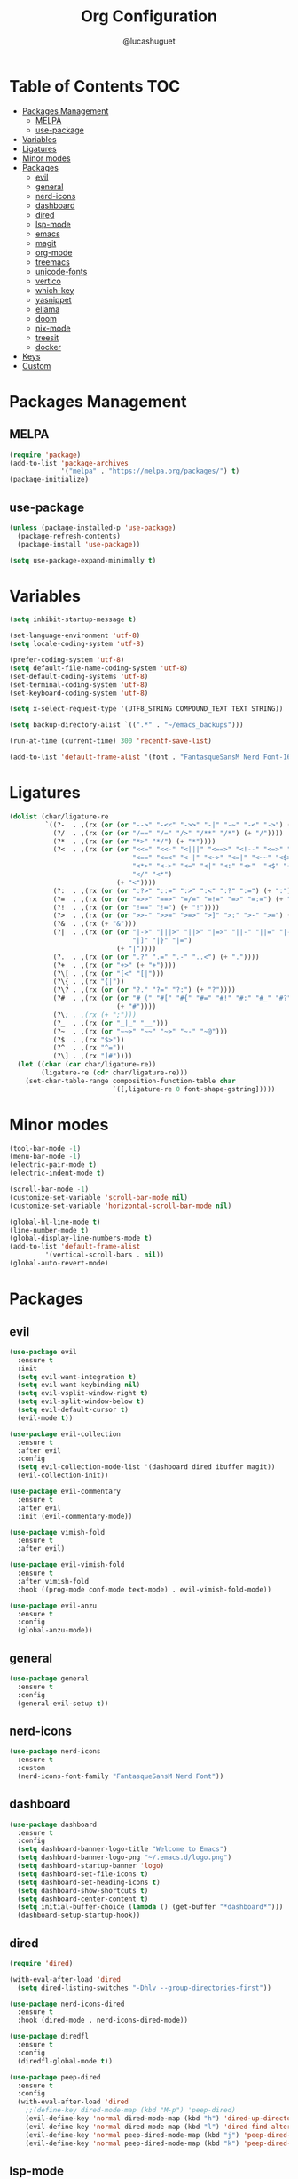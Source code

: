 #+title:Org Configuration
#+author: @lucashuguet
#+property: header-args :tangle init.el
#+auto_tangle: t

* Table of Contents :TOC:
- [[#packages-management][Packages Management]]
  - [[#melpa][MELPA]]
  - [[#use-package][use-package]]
- [[#variables][Variables]]
- [[#ligatures][Ligatures]]
- [[#minor-modes][Minor modes]]
- [[#packages][Packages]]
  - [[#evil][evil]]
  - [[#general][general]]
  - [[#nerd-icons][nerd-icons]]
  - [[#dashboard][dashboard]]
  - [[#dired][dired]]
  - [[#lsp-mode][lsp-mode]]
  - [[#emacs][emacs]]
  - [[#magit][magit]]
  - [[#org-mode][org-mode]]
  - [[#treemacs][treemacs]]
  - [[#unicode-fonts][unicode-fonts]]
  - [[#vertico][vertico]]
  - [[#which-key][which-key]]
  - [[#yasnippet][yasnippet]]
  - [[#ellama][ellama]]
  - [[#doom][doom]]
  - [[#nix-mode][nix-mode]]
  - [[#treesit][treesit]]
  - [[#docker][docker]]
- [[#keys][Keys]]
- [[#custom][Custom]]

* Packages Management
** MELPA
#+begin_src emacs-lisp
  (require 'package)
  (add-to-list 'package-archives
               '("melpa" . "https://melpa.org/packages/") t)
  (package-initialize)
#+end_src
** use-package
#+begin_src emacs-lisp
  (unless (package-installed-p 'use-package)
    (package-refresh-contents)
    (package-install 'use-package))

  (setq use-package-expand-minimally t)
#+end_src

* Variables
#+begin_src emacs-lisp
  (setq inhibit-startup-message t)

  (set-language-environment 'utf-8)
  (setq locale-coding-system 'utf-8)

  (prefer-coding-system 'utf-8)
  (setq default-file-name-coding-system 'utf-8)
  (set-default-coding-systems 'utf-8)
  (set-terminal-coding-system 'utf-8)
  (set-keyboard-coding-system 'utf-8)

  (setq x-select-request-type '(UTF8_STRING COMPOUND_TEXT TEXT STRING))

  (setq backup-directory-alist `((".*" . "~/emacs_backups")))

  (run-at-time (current-time) 300 'recentf-save-list)

  (add-to-list 'default-frame-alist '(font . "FantasqueSansM Nerd Font-16"))
#+end_src
* Ligatures
#+begin_src emacs-lisp
  (dolist (char/ligature-re
           `((?-  . ,(rx (or (or "-->" "-<<" "->>" "-|" "-~" "-<" "->") (+ "-"))))
             (?/  . ,(rx (or (or "/==" "/=" "/>" "/**" "/*") (+ "/"))))
             (?*  . ,(rx (or (or "*>" "*/") (+ "*"))))
             (?<  . ,(rx (or (or "<<=" "<<-" "<|||" "<==>" "<!--" "<=>" "<||" "<|>" "<-<"
                                 "<==" "<=<" "<-|" "<~>" "<=|" "<~~" "<$>" "<+>" "</>"
                                 "<*>" "<->" "<=" "<|" "<:" "<>"  "<$" "<-" "<~" "<+"
                                 "</" "<*")
                             (+ "<"))))
             (?:  . ,(rx (or (or ":?>" "::=" ":>" ":<" ":?" ":=") (+ ":"))))
             (?=  . ,(rx (or (or "=>>" "==>" "=/=" "=!=" "=>" "=:=") (+ "="))))
             (?!  . ,(rx (or (or "!==" "!=") (+ "!"))))
             (?>  . ,(rx (or (or ">>-" ">>=" ">=>" ">]" ">:" ">-" ">=") (+ ">"))))
             (?&  . ,(rx (+ "&")))
             (?|  . ,(rx (or (or "|->" "|||>" "||>" "|=>" "||-" "||=" "|-" "|>"
                                 "|]" "|}" "|=")
                             (+ "|"))))
             (?.  . ,(rx (or (or ".?" ".=" ".-" "..<") (+ "."))))
             (?+  . ,(rx (or "+>" (+ "+"))))
             (?\[ . ,(rx (or "[<" "[|")))
             (?\{ . ,(rx "{|"))
             (?\? . ,(rx (or (or "?." "?=" "?:") (+ "?"))))
             (?#  . ,(rx (or (or "#_(" "#[" "#{" "#=" "#!" "#:" "#_" "#?" "#(")
                             (+ "#"))))
             (?\; . ,(rx (+ ";")))
             (?_  . ,(rx (or "_|_" "__")))
             (?~  . ,(rx (or "~~>" "~~" "~>" "~-" "~@")))
             (?$  . ,(rx "$>"))
             (?^  . ,(rx "^="))
             (?\] . ,(rx "]#"))))
    (let ((char (car char/ligature-re))
          (ligature-re (cdr char/ligature-re)))
      (set-char-table-range composition-function-table char
                            `([,ligature-re 0 font-shape-gstring]))))
#+end_src
* Minor modes
#+begin_src emacs-lisp
  (tool-bar-mode -1)
  (menu-bar-mode -1)
  (electric-pair-mode t)
  (electric-indent-mode t)

  (scroll-bar-mode -1)
  (customize-set-variable 'scroll-bar-mode nil)
  (customize-set-variable 'horizontal-scroll-bar-mode nil)

  (global-hl-line-mode t)
  (line-number-mode t)
  (global-display-line-numbers-mode t)
  (add-to-list 'default-frame-alist
	       '(vertical-scroll-bars . nil))
  (global-auto-revert-mode)
#+end_src
* Packages
** evil
#+begin_src emacs-lisp
  (use-package evil
    :ensure t
    :init
    (setq evil-want-integration t)
    (setq evil-want-keybinding nil)
    (setq evil-vsplit-window-right t)
    (setq evil-split-window-below t)
    (setq evil-default-cursor t)
    (evil-mode t))

  (use-package evil-collection
    :ensure t
    :after evil
    :config
    (setq evil-collection-mode-list '(dashboard dired ibuffer magit))
    (evil-collection-init))

  (use-package evil-commentary
    :ensure t
    :after evil
    :init (evil-commentary-mode))

  (use-package vimish-fold
    :ensure t
    :after evil)

  (use-package evil-vimish-fold
    :ensure t
    :after vimish-fold
    :hook ((prog-mode conf-mode text-mode) . evil-vimish-fold-mode))

  (use-package evil-anzu
    :ensure t
    :config
    (global-anzu-mode))
#+end_src
** general
#+begin_src emacs-lisp
  (use-package general
    :ensure t
    :config
    (general-evil-setup t))
#+end_src
** nerd-icons
#+begin_src emacs-lisp
  (use-package nerd-icons
    :ensure t
    :custom
    (nerd-icons-font-family "FantasqueSansM Nerd Font"))
#+end_src
** dashboard
#+begin_src emacs-lisp
  (use-package dashboard
    :ensure t
    :config
    (setq dashboard-banner-logo-title "Welcome to Emacs")
    (setq dashboard-banner-logo-png "~/.emacs.d/logo.png")
    (setq dashboard-startup-banner 'logo)
    (setq dashboard-set-file-icons t)
    (setq dashboard-set-heading-icons t)
    (setq dashboard-show-shortcuts t)
    (setq dashboard-center-content t)
    (setq initial-buffer-choice (lambda () (get-buffer "*dashboard*")))
    (dashboard-setup-startup-hook))
#+end_src
** dired
#+begin_src emacs-lisp
  (require 'dired)

  (with-eval-after-load 'dired
    (setq dired-listing-switches "-Dhlv --group-directories-first"))

  (use-package nerd-icons-dired
    :ensure t
    :hook (dired-mode . nerd-icons-dired-mode))

  (use-package diredfl
    :ensure t
    :config
    (diredfl-global-mode t))

  (use-package peep-dired
    :ensure t
    :config
    (with-eval-after-load 'dired
      ;;(define-key dired-mode-map (kbd "M-p") 'peep-dired)
      (evil-define-key 'normal dired-mode-map (kbd "h") 'dired-up-directory)
      (evil-define-key 'normal dired-mode-map (kbd "l") 'dired-find-alternate-file)
      (evil-define-key 'normal peep-dired-mode-map (kbd "j") 'peep-dired-next-file)
      (evil-define-key 'normal peep-dired-mode-map (kbd "k") 'peep-dired-prev-file)))
#+end_src
** lsp-mode
#+begin_src emacs-lisp
  (use-package lsp-mode
    :ensure t)

  (use-package rust-mode
    :ensure t)

  (use-package corfu
    :ensure t
    :init
    (global-corfu-mode)
    :custom
    (corfu-auto t)
    :bind
    (:map corfu-map
          ("TAB" . corfu-next)
          ([tab] . corfu-next)
          ("S-TAB" . corfu-previous)
          ([backtab] . corfu-previous)))
#+end_src
** emacs
#+begin_src emacs-lisp
  (use-package emacs
    :custom
    (tab-always-indent 'complete)
    (text-mode-ispell-word-completion nil)
    (read-extended-command-predicate #'command-completion-default-include-p))
#+end_src
** magit
#+begin_src emacs-lisp
  (use-package magit
    :ensure t)
#+end_src
** org-mode
*** config
#+begin_src emacs-lisp
  (setq org-startup-folded t)
  (setq org-hidden-keywords '(title))
  (setq org-return-follows-link t)

  (setq org-todo-keywords
	(quote ((sequence "TODO(t)" "NEXT(n)" "|" "DONE(d)")
		(sequence "WAITING(w@/!)" "HOLD(h@/!)" "|" "CANCELLED(c@/!)"))))

  (setq-default org-enforce-todo-dependencies t)

  (setq org-todo-keyword-faces
	(quote (("TODO" :foreground "indian red" :weight bold)
		("NEXT" :foreground "light blue" :weight bold)
		("DONE" :foreground "light green" :weight bold)
		("WAITING" :foreground "chocolate" :weight bold)
		("CANCELLED" :foreground "dim gray" :weight bold))))

  (setq-default org-export-with-todo-keywords nil)

  (with-eval-after-load 'org-superstar
    (setq org-superstar-item-bullet-alist
	  '((?* . ?•)
	    (?+ . ?➤)
	    (?- . ?•)))

    (setq org-superstar-leading-bullet ?\s)
    (setq org-superstar-headline-bullets-list
	  '("◉" "◈" "○" "▷"))
    (org-superstar-restart))


  (setq org-hide-leading-stars nil)
  (setq org-indent-mode-turns-on-hiding-stars nil)

  (setq org-ellipsis " ▼ ")

  (setq org-hide-emphasis-markers t)

  (defun my/buffer-face-mode-variable ()
    "Set font to a variable width (proportional) fonts in current buffer"
    (interactive)
    (setq buffer-face-mode-face '(:family "FantasqueSansM Nerd Font"
					  :height 160
					  :width normal))
    (buffer-face-mode))

  (defun my/set-faces-org ()
    (setq org-hidden-keywords '(title))
    (set-face-attribute 'org-level-8 nil :weight 'bold :inherit 'default)

    (set-face-attribute 'org-level-7 nil :inherit 'org-level-8)
    (set-face-attribute 'org-level-6 nil :inherit 'org-level-8)
    (set-face-attribute 'org-level-5 nil :inherit 'org-level-8)
    (set-face-attribute 'org-level-4 nil :inherit 'org-level-8)

    (set-face-attribute 'org-level-3 nil :inherit 'org-level-8 :height 1.2) ;\large
    (set-face-attribute 'org-level-2 nil :inherit 'org-level-8 :height 1.44) ;\Large
    (set-face-attribute 'org-level-1 nil :inherit 'org-level-8 :height 1.728) ;\LARGE

    (setq org-cycle-level-faces nil)
    (setq org-n-level-faces 4)

    (set-face-attribute 'org-document-title nil
			:height 2.074
			:foreground 'unspecified
			:inherit 'org-level-8))

  (defun my/set-keyword-faces-org ()
    (mapc (lambda (pair) (push pair prettify-symbols-alist))
	  '(;; Syntax
	    ("TODO" .     "")
	    ("DONE" .     "")
	    ("WAITING" .  "")
	    ("HOLD" .     "")
	    ("NEXT" .     "")
	    ("CANCELLED" . "")
	    ("#+begin_quote" . "“")
	    ("#+end_quote" . "”")))
    )

  (defun my/style-org ()
    (my/set-faces-org)
    (my/set-keyword-faces-org))

  (add-hook 'org-mode-hook 'my/style-org)
  (add-hook 'org-mode-hook 'org-indent-mode)
#+end_src
*** extentions
**** org-auto-tangle
#+begin_src emacs-lisp
  (use-package org-auto-tangle
    :ensure t
    :hook (org-mode . org-auto-tangle-mode))
#+end_src
**** org-superstar
#+begin_src emacs-lisp
  (use-package org-superstar
    :ensure t
    :config
    (add-hook 'org-mode-hook 'org-superstar-mode))
#+end_src
**** evil-org
#+begin_src emacs-lisp
  (use-package evil-org
    :ensure t
    :after org
    :config
    (require 'evil-org-agenda)
    (add-hook 'org-mode-hook 'evil-org-mode)
    (evil-org-agenda-set-keys))
#+end_src
**** toc-org
#+begin_src emacs-lisp
  (use-package toc-org
    :ensure t
    :config
    (add-hook 'org-mode-hook 'toc-org-mode))
#+end_src
**** org-roam
#+begin_src emacs-lisp
  (use-package org-roam
    :ensure t
    :custom
    (org-roam-directory (file-truename "~/Documents/org/roam"))
    :bind (("C-c n l" . org-roam-buffer-toggle)
           ("C-c n f" . org-roam-node-find)
           ("C-c n g" . org-roam-graph)
           ("C-c n i" . org-roam-node-insert)
           ("C-c n c" . org-roam-capture)
           ;; Dailies
           ("C-c n j" . org-roam-dailies-capture-today))
    :config
    ;; If you're using a vertical completion framework, you might want a more informative completion interface
    (setq org-roam-node-display-template (concat "${title:*} " (propertize "${tags:10}" 'face 'org-tag)))
    (org-roam-db-autosync-mode)
    ;; If using org-roam-protocol
    (require 'org-roam-protocol))
#+end_src
** treemacs
#+begin_src emacs-lisp
  (use-package treemacs
    :ensure t)

  (use-package treemacs-nerd-icons
    :ensure t
    :config
    (treemacs-load-theme "nerd-icons"))

  (use-package treemacs-evil
    :ensure t
    :after (treemacs evil))
#+end_src
** unicode-fonts
#+begin_src emacs-lisp
  (use-package unicode-fonts
    :ensure t
    :init
    (unicode-fonts-setup))
#+end_src
** vertico
#+begin_src emacs-lisp
  (use-package vertico
    :ensure t
    :config
    (vertico-mode)
    (setq vertico-count 15))
#+end_src
** which-key
#+begin_src emacs-lisp
  (use-package which-key
    :ensure t
    :config
    (which-key-mode t))
#+end_src
** yasnippet
#+begin_src emacs-lisp
  (use-package yasnippet
    :ensure t
    :config
    (yas-global-mode 1))

  (use-package yasnippet-snippets
    :ensure t
    :after yasnippet)
#+end_src
** ellama
#+begin_src emacs-lisp
  (use-package ellama
    :ensure t
    :after llm
    :init
    (setopt ellama-language "English")
    (require 'llm-ollama)
    (setopt ellama-provider
            (make-llm-ollama
             :chat-model "deepseek-coder-v2:16b-lite-base-q4_0" :embedding-model "deepseek-coder-v2:16b-lite-instruct-q4_0")))
#+end_src
** doom
#+begin_src emacs-lisp
  (use-package doom-themes
    :ensure t
    :config
    (load-theme 'doom-ayu-dark t)
    (doom-themes-org-config))

  (use-package doom-modeline
    :ensure t
    :hook (after-init . doom-modeline-mode)
    :config
    (setq doom-modeline-height 25))
#+end_src
** nix-mode
#+begin_src emacs-lisp
  (use-package nix-mode
    :ensure t
    :mode "\\.nix\\'") 
#+end_src
** treesit
#+begin_src emacs-lisp
  (use-package treesit
    :ensure nil
    :when (treesit-available-p)
    :init
    (setq treesit-font-lock-level 3)
    (setq major-mode-remap-alist
          '((python-mode . python-ts-mode))))
#+end_src
** docker
#+begin_src emacs-lisp
  (use-package dockerfile-mode
    :ensure t)
#+end_src
* Keys
#+begin_src emacs-lisp
  (nvmap :states '(normal visual motion emacs) :keymaps 'override :prefix "SPC"
    "f" '(:which-key "file")
    "f f" '(find-file :which-key "find file")
    "f s" '(save-buffer :which-key "save file")
    "f S" '((lambda () (interactive) (load-file "~/.emacs.d/init.el")) :which-key "source init.el")
    "f b" '(:which-key "bookmark")
    "f b b" '(bookmark-jump :which-key "jump to bookmark")
    "f b s" '(bookmark-set :which-key "set bookmark")
    "f b d" '(bookmark-delete :which-key "delete bookmark")

    "w" '(:which-key "window")
    "w s" '(split-window-below :which-key "split window horizontally")
    "w v" '(split-window-right :which-key "split window vertically")
    "w c" '(delete-window :which-key "close window")
    "w w" '(next-window-any-frame :which-key "switch window")

    "b" '(:which-key "buffer")
    "b d" '(kill-current-buffer :which-key "kill buffer")
    "b n" '(next-buffer :which-key "next buffer")
    "b p" '(previous-buffer :which-key "previous buffer")
    "b i" '(ibuffer :which-key "ibuffer")

    "q" '(:which-key "quit")
    "q q" '(save-buffers-kill-terminal :which-key "quit emacs")
    "q f" '(delete-frame :which-key "quit emacsclient")

    "d" '(:which-key "dired")
    "d d" '(dired :which-key "open dired")
    "d j" '(dired-jump :which-key "dired jump")
    "d p" '(peep-dired :which-key "peep dired")

    "a" '(:which-key "apps")
    "a t" '(treemacs :which-key "open treemacs")
    "a g" '(magit-status-here :which-key "magit")
    "a i" '(ibuffer :which-key "ibuffer")

    "h" '(:which-key "help")
    "h t" '(load-theme :which-key "load theme")
    "h v" '(describe-variable :which-key "describe variable")
    "h f" '(describe-function :which-key "describe function")
    "h k" '(describe-key :which-key "describe key")
    "h m" '(modus-themes-toggle :which-key "toggle modus theme")

    "r" '(:which-key "region")
    "r c" '(to-cyrillic :which-key "translate region to cyrillic")

    "o" '(:which-key "org")
    "o p" '(org-latex-preview :which-key "preview latex fragments")
    "o R" '(org-mode-restart :which-key "restart org")
    "o e" '(org-export-dispatch :which-key "org export dispatch")
    "o r" '(:which-key "org roam")
    "o r f" '(org-roam-node-find :which-key "node find")
    "o r i" '(org-roam-node-insert :which-key "node insert")
    "o r g" '(org-roam-graph :which-key "nodes graph")

    "i" '(:which-key "insert")
    "i s" '(yas/insert-snippet :which-key "insert snippet")
    "i n" '(yas/new-snippet :which-key "new snippet")

    "e" '(:which-key "eval")
    "e b" '(eval-buffer :which-key "eval buffer")
    "e r" '(eval-region :which-key "eval region")
    "e e" '(eval-expression :which-key "eval expression")
    "e l" '(eval-last-sexp :which-key "eval last expression"))

  (nvmap :states '(normal) :keymaps 'override
    "z a" '(org-cycle :which-key "org toggle fold"))
#+end_src
* Custom
#+begin_src emacs-lisp
  (setq custom-file "~/.emacs.d/custom.el")
  (load custom-file)
#+end_src
